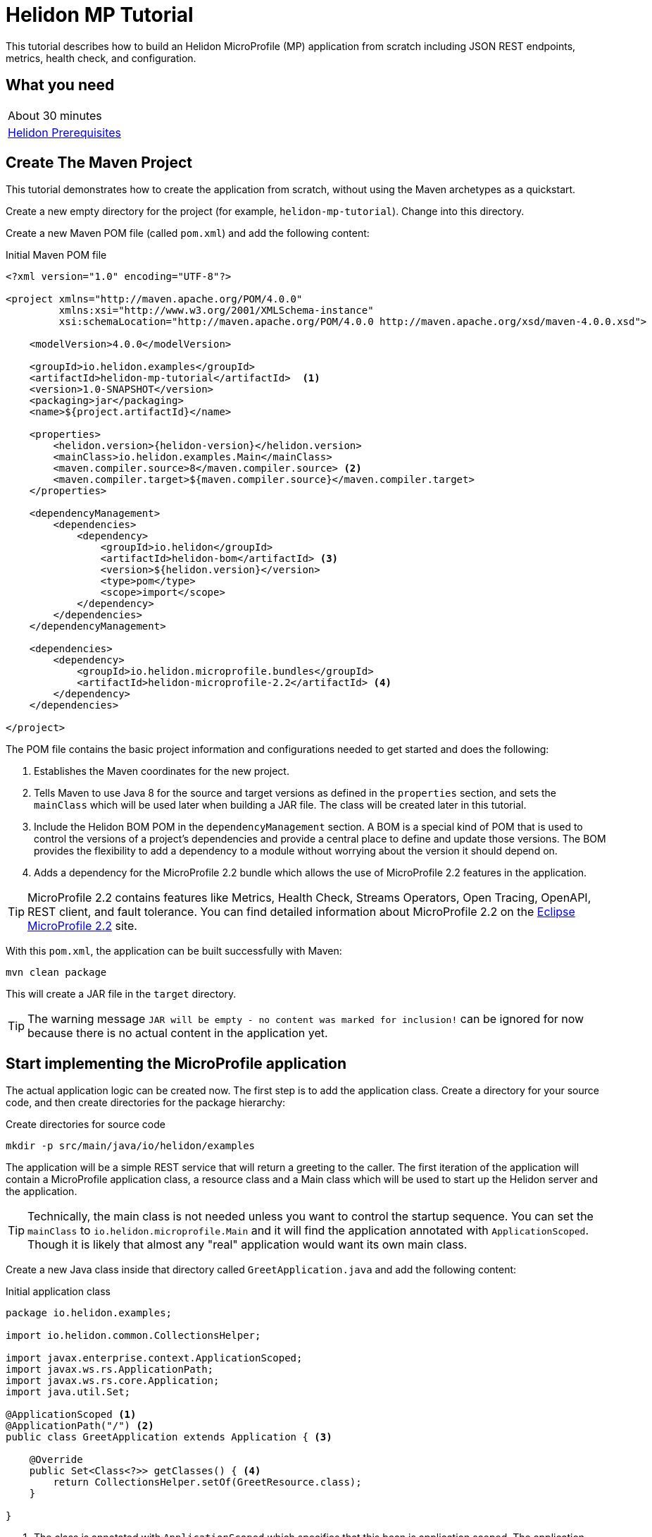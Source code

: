 ///////////////////////////////////////////////////////////////////////////////

    Copyright (c) 2018, 2019 Oracle and/or its affiliates. All rights reserved.

    Licensed under the Apache License, Version 2.0 (the "License");
    you may not use this file except in compliance with the License.
    You may obtain a copy of the License at

        http://www.apache.org/licenses/LICENSE-2.0

    Unless required by applicable law or agreed to in writing, software
    distributed under the License is distributed on an "AS IS" BASIS,
    WITHOUT WARRANTIES OR CONDITIONS OF ANY KIND, either express or implied.
    See the License for the specific language governing permissions and
    limitations under the License.

///////////////////////////////////////////////////////////////////////////////

= Helidon MP Tutorial
:description: Helidon MP Tutorial
:keywords: helidon

This tutorial describes how to build an Helidon MicroProfile (MP) application from scratch 
 including JSON REST endpoints, metrics, health check, and configuration.

== What you need

[width=50%,role="flex, sm7"]
|===
|About 30 minutes
|<<about/03_prerequisites.adoc,Helidon Prerequisites>>
|===

== Create The Maven Project

This tutorial demonstrates how to create the application from scratch, without
 using the Maven archetypes as a quickstart. 
 
Create a new empty directory for the project (for example, `helidon-mp-tutorial`).  Change into this directory.

Create a new Maven POM file (called `pom.xml`) and add the following
 content: 
 
[source,xml,subs="attributes+"]
.Initial Maven POM file
----
<?xml version="1.0" encoding="UTF-8"?>

<project xmlns="http://maven.apache.org/POM/4.0.0" 
         xmlns:xsi="http://www.w3.org/2001/XMLSchema-instance"
         xsi:schemaLocation="http://maven.apache.org/POM/4.0.0 http://maven.apache.org/xsd/maven-4.0.0.xsd">

    <modelVersion>4.0.0</modelVersion>

    <groupId>io.helidon.examples</groupId>
    <artifactId>helidon-mp-tutorial</artifactId>  <1>
    <version>1.0-SNAPSHOT</version>
    <packaging>jar</packaging>
    <name>${project.artifactId}</name>

    <properties>
        <helidon.version>{helidon-version}</helidon.version>
        <mainClass>io.helidon.examples.Main</mainClass>
        <maven.compiler.source>8</maven.compiler.source> <2>
        <maven.compiler.target>${maven.compiler.source}</maven.compiler.target>
    </properties>

    <dependencyManagement>
        <dependencies>
            <dependency>
                <groupId>io.helidon</groupId>
                <artifactId>helidon-bom</artifactId> <3>
                <version>${helidon.version}</version>
                <type>pom</type>
                <scope>import</scope>
            </dependency>
        </dependencies>
    </dependencyManagement>

    <dependencies>
        <dependency>
            <groupId>io.helidon.microprofile.bundles</groupId>
            <artifactId>helidon-microprofile-2.2</artifactId> <4>
        </dependency>
    </dependencies>

</project>
----

The POM file contains the basic project information and configurations 
 needed to get started and does the following:  

<1> Establishes the Maven coordinates for the new project.
<2> Tells Maven to use Java 8 for the source
 and target versions as defined in the `properties` section, and 
 sets the `mainClass` which will be used later
 when building a JAR file.  The class will be created later in this
 tutorial.
<3> Include the Helidon BOM POM in the `dependencyManagement` section.
 A BOM is a special kind of POM that is used to control the versions of a
 project's dependencies and provide a central place to define and update
 those versions. The BOM provides the flexibility to add a dependency to a
 module without worrying about the version it should depend on.
<4> Adds a dependency for the MicroProfile 2.2 bundle which allows the use of
 MicroProfile 2.2 features in the application.

TIP: MicroProfile 2.2 contains features like Metrics, Health Check,
 Streams Operators, Open Tracing, OpenAPI, REST client, and fault
 tolerance. You can find detailed information about MicroProfile 2.2 on the
 https://projects.eclipse.org/projects/technology.microprofile/releases/microprofile-2.2[Eclipse MicroProfile 2.2] site.

With this `pom.xml`, the application can be built successfully with Maven:

[source,bash]
----
mvn clean package
----

This will create a JAR file in the `target` directory.

TIP: The warning message `JAR will be empty - no content was marked for inclusion!` 
 can be ignored for now  because there is no actual content in the 
 application yet.

== Start implementing the MicroProfile application

The actual application logic can be created now.
 The first step is to add the application class. Create a directory
 for your source code, and then create directories for the package 
 hierarchy:

[source,bash]
.Create directories for source code
----
mkdir -p src/main/java/io/helidon/examples
----

The application will be a simple REST service that will return a 
 greeting to the caller.  The first iteration of the application will 
 contain a MicroProfile application class, a resource class and a 
 Main class which will be used to start up the Helidon server 
 and the application.

TIP: Technically, the main class is not needed unless you want to control
 the startup sequence.  You can set the `mainClass` to 
 `io.helidon.microprofile.Main` and it will find the application
 annotated with `ApplicationScoped`.  Though it is likely that
 almost any "real" application would want its own main class.

Create a new Java class inside that directory called `GreetApplication.java`
 and add the following content:

[source,java]
.Initial application class
----
package io.helidon.examples;

import io.helidon.common.CollectionsHelper;

import javax.enterprise.context.ApplicationScoped;
import javax.ws.rs.ApplicationPath;
import javax.ws.rs.core.Application;
import java.util.Set;

@ApplicationScoped <1>
@ApplicationPath("/") <2>
public class GreetApplication extends Application { <3>

    @Override 
    public Set<Class<?>> getClasses() { <4>
        return CollectionsHelper.setOf(GreetResource.class);
    }

}
----


<1> The class is annotated with `ApplicationScoped` 
 which specifies that this bean is application scoped. The application scope
 is shared between all web service invocations that execute within the same
 application. 
<2> The `ApplicationPath` annotation sets the URL path that will be used to 
 access the application.
<3> The application class must extend `javax.ws.rs.core.Application`. 
<4> In the application class, override the 
 `public Set<Class<?>> getClasses()` method.  This method must return
 a `Set` of `Class` objects, one for each resource that the application 
 will serve.  Currently, the application only has one resource, the
 `GreetResource`.

TIP:  You can learn more about scopes and contexts, and how they are used 
 from the https://docs.jboss.org/cdi/api/2.0/index.html[Specification].

The `GreetResource` is defined in the `GreetResource.java` class as shown
below: 

[source,java]
.Initial resource class
----
package io.helidon.examples;

import javax.enterprise.context.RequestScoped;
import javax.json.Json;
import javax.json.JsonBuilderFactory;
import javax.json.JsonObject;
import javax.ws.rs.GET;
import javax.ws.rs.Path;
import javax.ws.rs.Produces;
import javax.ws.rs.core.MediaType;
import java.util.Collections;

@Path("/greet") <1>
@RequestScoped <2>
public class GreetResource {

    private static final JsonBuilderFactory JSON = Json.createBuilderFactory(Collections.emptyMap());

    @GET
    @Produces(MediaType.APPLICATION_JSON)
    public JsonObject getDefaultMessage() { <3>
        return JSON.createObjectBuilder()
                .add("message", "Hello World")
                .build(); <4>
    }

}
----

<1> This class is annotated with `Path` which sets the path for this resource
 as `/greet`.  
<2> The `RequestScoped` annotation defines that this bean is
 request scoped.  The request scope is active only for the duration of
 one web service invocation and it is destroyed at the end of that
 invocation.
<3> A `public JsonObject getDefaultMessage()` method is defined
 which is annotated with `GET`, meaning it will accept the HTTP GET method.
 It is also annotated with `Produces(MediaType.APPLICATION_JSON)` which
 declares that this method will return JSON data. 
<4> The method body creates
 a JSON object containing a single object named "message" with the content
 "Hello World".  This method will be expanded and improved
 later in the tutorial.

TIP: So far this is just a JAX-RS application, with no Helidon or MicroProfile
 specific code in it.  There are many JAX-RS tutorials available if you 
 want to learn more about this kind of application.

A main class is also required to start up the server and run the
 application.  Here is the initial main class:

[source,java]
.Initial Main class
----
package io.helidon.examples;

import io.helidon.microprofile.server.Server;
import java.io.IOException;

public final class Main {

    private Main() { } <1>

    public static void main(final String[] args) throws IOException {
        Server server = startServer();
        System.out.println("http://localhost:" + server.port() + "/greet");
    }

    static Server startServer() {
        return Server.create().start(); <2>
    }
    
}
----

In this class, a `main` method is defined which starts the Helidon MP 
 server and prints out a message with the listen address. 

<1> Notice that
 this class has an empty no-args constructor to make sure this class
 cannot be instantiated.
<2> The MicroProfile server is started with the default configuration.

Helidon MP applications also require a `beans.xml` resource file to
 tell Helidon to use the annotations discussed above to discover Java
 beans in the application.

Create a `beans.xml` in the `src/main/resources/META-INF` directory
 with the following content:

[source,xml]
.beans.xml file
----
<?xml version="1.0" encoding="UTF-8"?>
<beans xmlns="http://xmlns.jcp.org/xml/ns/javaee"
       xmlns:xsi="http://www.w3.org/2001/XMLSchema-instance"
       xsi:schemaLocation="http://xmlns.jcp.org/xml/ns/javaee
                           http://xmlns.jcp.org/xml/ns/javaee/beans_2_0.xsd"
       version="2.0"
       bean-discovery-mode="annotated"> <1>
</beans>
----

<1> The `bean-discovery-mode` tells Helidon to look for the annotations
 to discover Java beans in the application.

== Update the POM to build the application

Helidon MP applications are packaged into a JAR file and the dependencies
 are copied into a `libs` directory.  A detailed explanation of 
 why this particular packaging approach is recommended is provided on the 
 <<guides/04_dockerfile,Creating Docker Images>> page. 
 Update the Maven POM file to create the correct packaging.  Here is 
 the updated file:

[source,xml]
.Updated POM file
----
<?xml version="1.0" encoding="UTF-8"?>

<project xmlns="http://maven.apache.org/POM/4.0.0" xmlns:xsi="http://www.w3.org/2001/XMLSchema-instance"
         xsi:schemaLocation="http://maven.apache.org/POM/4.0.0 http://maven.apache.org/xsd/maven-4.0.0.xsd">

    <modelVersion>4.0.0</modelVersion>

    <groupId>io.helidon.examples</groupId>
    <artifactId>helidon-mp-tutorial</artifactId>
    <version>1.0-SNAPSHOT</version>
    <packaging>jar</packaging>
    <name>${project.artifactId}</name>

    <properties>
        <helidon.version>{helidon-version}</helidon.version>
        <mainClass>io.helidon.examples.Main</mainClass>
        <maven.compiler.source>8</maven.compiler.source>
        <maven.compiler.target>${maven.compiler.source}</maven.compiler.target>
        <libs.classpath.prefix>libs</libs.classpath.prefix> <1>
        <copied.libs.dir>${project.build.directory}/${libs.classpath.prefix}</copied.libs.dir>
    </properties>

    <dependencyManagement>
        <dependencies>
            <dependency>
                <groupId>io.helidon</groupId>
                <artifactId>helidon-bom</artifactId>
                <version>${helidon.version}</version>
                <type>pom</type>
                <scope>import</scope>
            </dependency>
        </dependencies>
    </dependencyManagement>

    <dependencies>
        <dependency>
            <groupId>io.helidon.microprofile.bundles</groupId>
            <artifactId>helidon-microprofile-2.2</artifactId>
        </dependency>
    </dependencies>

    <build>
        <pluginManagement>
            <plugins>
                <plugin>
                    <groupId>org.apache.maven.plugins</groupId> <2>
                    <artifactId>maven-jar-plugin</artifactId>
                    <version>2.5</version>
                    <configuration>
                        <archive>
                            <manifest>
                                <addClasspath>true</addClasspath>
                                <classpathPrefix>${libs.classpath.prefix}</classpathPrefix>
                                <mainClass>${mainClass}</mainClass>
                                <useUniqueVersions>false</useUniqueVersions>
                            </manifest>
                        </archive>
                    </configuration>
                </plugin>
            </plugins>
        </pluginManagement>

        <plugins>
            <plugin>
                <groupId>org.apache.maven.plugins</groupId>
                <artifactId>maven-dependency-plugin</artifactId> <3>
                <executions>
                    <execution>
                        <id>copy-dependencies</id>
                        <phase>prepare-package</phase>
                        <goals>
                            <goal>copy-dependencies</goal>
                        </goals>
                        <configuration>
                            <outputDirectory>${copied.libs.dir}</outputDirectory>
                            <overWriteReleases>false</overWriteReleases>
                            <overWriteSnapshots>false</overWriteSnapshots>
                            <overWriteIfNewer>true</overWriteIfNewer>
                            <overWriteIfNewer>true</overWriteIfNewer>
                            <includeScope>runtime</includeScope>
                            <excludeScope>test</excludeScope>
                        </configuration>
                    </execution>
                </executions>
            </plugin>
        </plugins>
    </build>

</project>
---- 

<1> New entries are created in the `properties` to set the name of the `libs`
 directory where the dependencies will be placed.   
<2> In the `build` section,
 a `plugin` entry is added to configure the `maven-jar-plugin` to set the
 main class in the manifest, and to add the `libs` directory to the
 manifest classpath.  
<3> Additionally, the `maven-dependency-plugin` is
 configured to copy the dependencies into the `libs` directory.

With these updates in place, build the application with Maven:

[source,bash]
.Build the Application
----
mvn package
----

This will build the application jar and save all runtime 
dependencies in the `target/libs` directory. This means you can easily start the
 application by running the application jar file:

[source,bash]
.Run the application
----
java -jar target/helidon-mp-tutorial-1.0-SNAPSHOT.jar
----

At this stage, the application is a very simple "Hello World" greeting service. 
 It supports a single GET request for generating a greeting message.
 The response is encoded using JSON.
 For example:

[source,bash]
.Try the Application
----
curl -X GET http://localhost:7001/greet
{"message":"Hello World!"}
----

In the output you can see the JSON output from the `getDefaultMessage()`
 method that was discussed earlier.  The server has used a default port
 `7001`.  The application can be stopped cleanly by pressing Ctrl+C.

== Configuration

Helidon MP applications can use the `META-INF/microprofile-config.properties` 
 file to specify configuration data.  This file (resource) is read by default 
 if it is present on the classpath. Create this file in  
 `src/main/resources/META-INF` with the following content:

[source,bash] 
.Initial microprofile-config.properties
----
# Microprofile server properties
server.port=8080
server.host=0.0.0.0
----

Rebuild the application and run it again.  Notice that it now uses port
 8080 as specified in the configuration file.

TIP: You can learn more about options for configuring the Helidon Server on the
 <<miroprofile/02_server-configuration,Configuring the Server>> page. 

In addition to predefined server properties, application-specific 
 configuration information can be added to this file.  Add the `app.greeting`
 property to the file as shown below. This property will be used to set the
 content of greeting message.

[source,bash] 
.Updated META-INF/microprofile-config.properties
----
# Microprofile server properties
server.port=8080
server.host=0.0.0.0

# Application properties
app.greeting=Hello
----

Add a new "provider" class to read this property and make it available
 to the application.  The class will be called `GreetingProvider.java`
 and have the following content:

[source,java]
.GreetingProvider class
----
package io.helidon.examples;

import org.eclipse.microprofile.config.inject.ConfigProperty;

import javax.enterprise.context.ApplicationScoped;
import javax.inject.Inject;
import java.util.concurrent.atomic.AtomicReference;

@ApplicationScoped <1>
public class GreetingProvider {
  private final AtomicReference<String> message = new AtomicReference<>(); <2>

  @Inject <3>
  public GreetingProvider(@ConfigProperty(name = "app.greeting") String message) {
    this.message.set(message);
  }

  String getMessage() {
    return message.get();
  }

  void setMessage(String message) {
    this.message.set(message);
  }
}
----

<1> This class also has the `ApplicationScoped` annotation, so it will persist
 for the life of the application.  
<2> The class contains an `AtomicReference` 
 to a `String` where the greeting will be stored.  The `AtomicReference` 
 provides lock-free thread-safe access to the underlying `String`.
<3> The `public GreetingProvider(...)` constructor is annotated with `Inject`
 which tells Helidon to use Contexts and Dependency Injection to provide
 the needed values.  In this case, the `String message` is annotated with
 `ConfigProperty(name = "app.greeting")` so Helidon will inject the 
 property from the configuration file with the key `app.greeting`.
 This method demonstrates how to read configuration information into
 the application.  A getter and setter are also included in this class.

The `GreetResource` must be updated to use this value instead of the 
 hard coded response.  Make the following updates to that class:

[source,java]
.Updated GreetResource class
----
package io.helidon.examples;

import javax.enterprise.context.RequestScoped;
import javax.inject.Inject;
import javax.json.Json;
import javax.json.JsonBuilderFactory;
import javax.json.JsonObject;
import javax.ws.rs.GET;
import javax.ws.rs.Path;
import javax.ws.rs.Produces;
import javax.ws.rs.core.MediaType;
import java.util.Collections;

@Path("/greet")
@RequestScoped
public class GreetResource {

    private static final JsonBuilderFactory JSON = Json.createBuilderFactory(Collections.emptyMap());
    private final GreetingProvider greetingProvider;

    @Inject <1>
    public GreetResource(GreetingProvider greetingConfig) {
        this.greetingProvider = greetingConfig;
    }

    @GET
    @Produces(MediaType.APPLICATION_JSON)
    public JsonObject getDefaultMessage() {
        return createResponse("World"); <2>
    }

    private JsonObject createResponse(String who) { <3>
        String msg = String.format("%s %s!", greetingProvider.getMessage(), who);

        return JSON.createObjectBuilder()
                .add("message", msg)
                .build();
    }

}
---- 

<1> This updated class adds a `GreetingProvider` and uses constructor injection
 to get the value from the configuration file.  
<2> The logic to create the 
 response message is refactored into a `createResponse` method and the 
 `getDefaultMessage()` method is updated to use this new method.
<3> In `createResponse()` the message is obtained from the `GreetingProvider`
 which in turn got it from the configuration files. 

Rebuild and run the application. Notice that it now uses the greeting
 from the configuration file.  Change the configuration file and restart
 the application, notice that it uses the changed value.

////
==== Dynamic configuration

Helidon also allows applications to consume configuration from multiple
 sources and to consume changes to the configuration dynamically, without requiring a restart. Update the main class as follows:

[source,java] 
.Updated main class
----
package io.helidon.examples;

import io.helidon.config.Config;
import io.helidon.config.PollingStrategies;
import io.helidon.microprofile.server.Server;

import java.io.IOException;

import static io.helidon.config.ConfigSources.classpath;
import static io.helidon.config.ConfigSources.file;

public final class Main {

    private Main() { }

    public static void main(final String[] args) throws IOException {
        Server server = startServer();
        System.out.println("http://localhost:" + server.port() + "/greet");
    }

    private static Config buildConfig() {
        return Config.builder()
                .sources(
                        file("conf/mp.yaml") <1>
                            .pollingStrategy(PollingStrategies::watch)
                            .optional(),
                        classpath("META-INF/microprofile-config.properties"))
                .build();
    }

    static Server startServer() {
        return Server.builder()
                     .config(buildConfig()) <2>
                     .build()
                     .start();
    }

}
----

These updates introduce a new configuration file `conf/mp.yaml` which 
 can be kept outside of the JAR file, and which can be used to provide
 additional configuration data and/or to override the data in the
 `microprofile-config.properties` which will be packaged in the JAR file.

Layered configuration like this, where the configuration is read from 
 more than one source with overrides, is commonly used in cases where 
 you want to have different configurations for different environments
 like development, test and production.

TIP: Learn much more about configuration in <<config/06_advanced-configuration.adoc,Advanced Configurtion Topics>>.

Create this file with the following content: 

[source,yaml]
.Initial mp.yaml configuration file
----
app:
  greeting: "Hallo"
----

<1> The new `buildConfig()` method defines two sources for configuration information, first the
 new `mp.yaml` file, and this is marked as optional, and has a "polling
 strategy" of "watch".  The polling strategy tells Helidon to watch for 
 any updates to this file and to dynamically update the configuration.
 The second entry is the `microprofile-config.properties` file from the
 classpath.
<2> Notice that the `startServer()` method has been updated to use a
 Config Builder, which is implemented in the new method `buildConfig()`.

Rebuild the application and run it.  After making some requests, update
 the greeting in the `mp.yaml` and observe that new requests pick up
 the new value without the need for a restart of the application.

////

TIP: To learn more about Helidon MP configuration please see the 
 <<config/01_introduction.adoc,Config>> section of the documentation.

== Extending the application

In this section, the application will be extended to add a PUT 
 resource method which will allow users to update the greeting and a
 second GET resource method which will accept a parameter.

Here are the two new methods to add to `GreetResource.java`:

[source,java]
.New methods for GreetResource.java
----
import javax.ws.rs.Consumes;
import javax.ws.rs.PUT;
import javax.ws.rs.PathParam;
import javax.ws.rs.core.Response;

    // some lines omitted

    @Path("/{name}")
    @GET
    @Produces(MediaType.APPLICATION_JSON)
    public JsonObject getMessage(@PathParam("name") String name) { <1>
        return createResponse(name);
    }
    
    @Path("/greeting")
    @PUT
    @Consumes(MediaType.APPLICATION_JSON)
    @Produces(MediaType.APPLICATION_JSON)
    public Response updateGreeting(JsonObject jsonObject) { <2>

        if (!jsonObject.containsKey("greeting")) {
            JsonObject entity = JSON.createObjectBuilder()
                    .add("error", "No greeting provided")
                    .build();
            return Response.status(Response.Status.BAD_REQUEST).entity(entity).build();
        }

        String newGreeting = jsonObject.getString("greeting");

        greetingProvider.setMessage(newGreeting);
        return Response.status(Response.Status.NO_CONTENT).build();
    }
----

<1> The first of these two methods implements a new HTTP GET service 
 that returns JSON and it has a path parameter.  The `Path` annotation
 defines the next part of the path to be a parameter named `name`.
 In the method arguments the `PathParam("name")` annotation on 
 `String name` has the effect of passing the parameter from the 
 URL into this method as `name`.
<2> The second method implements a new HTTP PUT service which produces
 and consumes JSON, note the `Consumes` and `PUT` annotations.
 It also defines a path of "/greeting".  Notice that the method
 argument is a `JsonObject`. Inside the method body there is code
 to check for the expected JSON, extract the value and update the
 message in the `GreetingProvider`.

Rebuild and run the application.  Test the new services using curl
 commands similar to those shown below:

[source,bash]
.Testing the new services
----
curl -X GET http://localhost:8080/greet
{"message":"Hello World!"}

curl -X GET http://localhost:8080/greet/Joe
{"message":"Hello Joe!"}

curl -X PUT -H "Content-Type: application/json" -d '{"greeting" : "Hola"}' http://localhost:8080/greet/greeting

curl -X GET http://localhost:8080/greet/Jose
{"message":"Hola Jose!"}
----

Helidon MP provides many other features which can be added to the application.

== Logging

The application logging can be customized.  The default logging provider
 is `java.util.logging`, however it is possible to use other providers.
 In this tutorial the default provider is used.

Create a `logging.properties` file in `src/main/resources` with
 the following content:

[source,java]
.Example logging.properties file
----
# Send messages to the console
handlers=java.util.logging.ConsoleHandler <1>

# Global default logging level. Can be overriden by specific handlers and loggers
.level=INFO <2>

# Helidon Web Server has a custom log formatter that extends SimpleFormatter.
# It replaces "!thread!" with the current thread name
java.util.logging.ConsoleHandler.level=INFO
java.util.logging.ConsoleHandler.formatter=io.helidon.webserver.WebServerLogFormatter <3>
java.util.logging.SimpleFormatter.format=%1$tY.%1$tm.%1$td %1$tH:%1$tM:%1$tS %4$s %3$s !thread!: %5$s%6$s%n <4>
----

<1> The console logging handler is configured.
<2> The default logging level is set to `INFO`.
<3> The Helidon custom log formatter is used, this formatter extends the 
 `SimpleFormatter`.
<4> The format string is set using the standard options to include the timestamp,
 thread name and message.

TIP: Remember that when you set the default level to `INFO`, if you set an 
 individual logger to a higher level (like `FINER`) you will still only get
 `INFO` level messages.  A common practice is to set the default level higher
 and set the individual loggers to `INFO`.

Update the main class to configure logging as shown below:

[source,java]
.Updated main class with logging 
----
import java.util.logging.LogManager;

    // some lines omitted

    public static void main(final String[] args) throws IOException {
        setupLogging(); <1>
        Server server = startServer();
        System.out.println("http://localhost:" + server.port() + "/greet");
    }

    private static void setupLogging() throws IOException { <2>
        LogManager.getLogManager().readConfiguration(
                Main.class.getResourceAsStream("/logging.properties"));
    }
----

<1> In the `main()` method introduce a call to a new `setupLogging()` method.
<2> This new method reads the logging configuration from the `logging.properties`
 file and updates the `LogManager` to use that configuration.

Rebuild and run the application and notice the new logging format takes effect.

[source,bash]
.Log output
----
// before
Aug 22, 2019 11:10:11 AM io.helidon.webserver.NettyWebServer lambda$start$8
INFO: Channel '@default' started: [id: 0xd0afba31, L:/0:0:0:0:0:0:0:0:8080]
Aug 22, 2019 11:10:11 AM io.helidon.microprofile.server.ServerImpl lambda$start$10
INFO: Server started on http://localhost:8080 (and all other host addresses) in 182 milliseconds.
http://localhost:8080/greet

// after
2019.08.22 11:24:42 INFO io.helidon.webserver.NettyWebServer Thread[main,5,main]: Version: 1.2.0
2019.08.22 11:24:42 INFO io.helidon.webserver.NettyWebServer Thread[nioEventLoopGroup-2-1,10,main]: Channel '@default' started: [id: 0x8f652dfe, L:/0:0:0:0:0:0:0:0:8080]
2019.08.22 11:24:42 INFO io.helidon.microprofile.server.ServerImpl Thread[nioEventLoopGroup-2-1,10,main]: Server started on http://localhost:8080 (and all other host addresses) in 237 milliseconds.
http://localhost:8080/greet
----

Learn more about logging in the <<guides/xx_logging.adoc,Logging Guide>>.

== Metrics

Helidon provides built-in support for metrics endpoints.

[source,bash]
.Metrics in Prometheus Format
----
curl -s -X GET http://localhost:8080/metrics
----

[source,bash]
.Metrics in JSON Format
----
curl -H 'Accept: application/json' -X GET http://localhost:8080/metrics
----


It is possible to disable metrics by adding properties to the 
`microprofile-config.properties` file, for example:

[source,bash]
.Disable a metric
----
metrics.base.classloader.currentLoadedClass.count.enabled=false
----

Call the metrics endpoint before adding this change to confirm that the metric
is included, then add the property to disable the metric, rebuild and restart
the application and check again:

[source,bash]
.Checking metrics before and after disabling the metric
----
# before
curl -s http://localhost:8080/metrics | grep classloader_current
# TYPE base:classloader_current_loaded_class_count counter
# HELP base:classloader_current_loaded_class_count Displays the number of classes that are currently loaded in the Java virtual machine.
base:classloader_current_loaded_class_count 7936

# after
curl -s http://localhost:8080/metrics | grep classloader_current
# (no output)
----

Helidon also support custom metrics.  To add a new metric, annotate the 
 JAX-RS resource with one of the metric annotations as shown in the example
 below:

TIP:  You can find details of the available annotations in the 
 https://microprofile.io/project/eclipse/microprofile-metrics[MicroProfile Metrics
 Specification].

[source,java]
.Updated GreetResource.java with custom metrics
----
import org.eclipse.microprofile.metrics.annotation.Timed;

    // some lines omitted

    @GET
    @Produces(MediaType.APPLICATION_JSON)
    @Timed <1>
    public JsonObject getDefaultMessage() {
        return createResponse("World");
    }
----

<1> The `Timed` annotation is added to the `getDefaultMessage()` method.

Rebuild and run the application.  Make some calls to the endpoint 
 (http://localhost:8080/greet) so there will be some data to report.
 Then obtain the application metrics as follows:

[source,bash]
.Checking the application metrics
----
curl -H "Accept: application/json" http://localhost:8080/metrics/application
{
  "io.helidon.examples.GreetResource.getDefaultMessage": {
    "count": 2,
    "meanRate": 0.036565171873527716,
    "oneMinRate": 0.015991117074135343,
    "fiveMinRate": 0.0033057092356765017,
    "fifteenMinRate": 0.0011080303990206543,
    "min": 78658,
    "max": 1614077,
    "mean": 811843.8728029992,
    "stddev": 766932.8494434259,
    "p50": 78658,
    "p75": 1614077,
    "p95": 1614077,
    "p98": 1614077,
    "p99": 1614077,
    "p999": 1614077
  }
}
----

Learn more about using Helidon and MicroProfile metrics in the <<guides/09_metrics_mp_guide.adoc,Metrics Guide>>.


== Health Check

Helidon provides built-in support for health check endpoints.  Obtain 
 the built-in health check using the following URL: 

[source,bash]
.Health check
----
curl -s -X GET http://localhost:8080/health
{
  "outcome": "UP",
  "status": "UP",
  "checks": [
    {
      "name": "deadlock",
      "state": "UP",
      "status": "UP"
    },
    {
      "name": "diskSpace",
      "state": "UP",
      "status": "UP",
      "data": {
        "free": "381.23 GB",
        "freeBytes": 409340088320,
        "percentFree": "43.39%",
        "total": "878.70 GB",
        "totalBytes": 943491723264
      }
    },
    {
      "name": "heapMemory",
      "state": "UP",
      "status": "UP",
      "data": {
        "free": "324.90 MB",
        "freeBytes": 340682920,
        "max": "3.46 GB",
        "maxBytes": 3715629056,
        "percentFree": "97.65%",
        "total": "408.00 MB",
        "totalBytes": 427819008
      }
    }
  ]
}
----

Endpoints for readiness and liveness checks are also provided by default.
 Obtain the default results using these URLs, which return the same result as the previous example.:

[source,bash]
.Default readiness and liveness endpoints
----
# readiness
curl -i  -X GET http://localhost:8080/health/ready

# liveness
curl -i  -X GET http://localhost:8080/health/live
----

Helidon allows the addition of custom health checks to applications.
 Create a new class `GreetHealthcheck.java` with the following content:

[source,java]
.New GreetHealthcheck.java custom health check class
----
package io.helidon.examples;

import javax.enterprise.context.ApplicationScoped;
import javax.inject.Inject;

import org.eclipse.microprofile.health.HealthCheck;
import org.eclipse.microprofile.health.HealthCheckResponse;
import org.eclipse.microprofile.health.Liveness;

@Liveness <1>
@ApplicationScoped <2> 
public class GreetHealthcheck implements HealthCheck {
  private GreetingProvider provider;

  @Inject <3>
  public GreetHealthcheck(GreetingProvider provider) {
    this.provider = provider;
  }

  @Override
  public HealthCheckResponse call() { <4>
    String message = provider.getMessage();
    return HealthCheckResponse.named("greeting") <5>
        .state("Hello".equals(message))
        .withData("greeting", message)
        .build();
  }
}
----

<1> This class has the MicroProfile `Liveness` annotation which tells
 Helidon that this class provides a custom health check.  You can 
 learn more about the available annotations in the https://github.com/eclipse/microprofile-health/blob/master/spec/src/main/asciidoc/protocol-wireformat.adoc[MicroProfile Health Protocol and Wireformat] document.
<2> This class also has the `ApplicationScoped` annotation, as seen previously.
<3> The `GreetingProvider` is injected using Context and Dependency
 Injection.  This example will use the greeting to determine whether
 the application is healthy, this is a contrived example for demonstration
 purposes.
<4> Health checks must implement the `HealthCheck` functional interface, which
 includes the method `HealthCheckResponse call()`.  Helidon will invoke the
 `call()` method to verify the healthiness of the application.
<5> In this example, the application is deemed to be healthy if the 
 `GreetingProvider,getMessage()` method returns the string `"Hello"`
 and unhealthy otherwise.

Rebuild the application, make sure that the `mp.conf` has the `greeting` set
 to something other than `"Hello"` and then run the application and check 
 the health:

[source,bash]
.Custom health check reporting unhealthy state
----
curl -i -X GET http://localhost:8080/health/live 
HTTP/1.1 503 Service Unavailable <1>
Content-Type: application/json
Date: Fri, 23 Aug 2019 10:07:23 -0400
transfer-encoding: chunked
connection: keep-alive

{"outcome":"DOWN","status":"DOWN","checks":[{"name":"deadlock","state":"UP","status":"UP"},{"name":"diskSpace","state":"UP","status":"UP","data":{"free":"381.08 GB","freeBytes":409182306304,"percentFree":"43.37%","total":"878.70 GB","totalBytes":943491723264}},{"name":"greeting","state":"DOWN","status":"DOWN","data":{"greeting":"Hey"}},{"name":"heapMemory","state":"UP","status":"UP","data":{"free":"243.81 MB","freeBytes":255651048,"max":"3.46 GB","maxBytes":3715629056,"percentFree":"98.58%","total":"294.00 MB","totalBytes":308281344}}]} <2>
----

<1> The HTTP return code is now 503 Service Unavailable.
<2> The status is reported as "DOWN" and the custom check is included in 
 the output.

Now update the greeting to `"Hello"` using the following request, and then 
 check health again:

[source,bash]
.Update the greeting and check health again
----
# update greeting
curl -i -X PUT -H "Content-Type: application/json" -d '{"greeting": "Hello"}' http://localhost:8080/greet/greeting
HTTP/1.1 204 No Content <1>
Date: Thu, 22 Aug 2019 13:29:57 -0400
connection: keep-alive

# check health
curl -i -X GET http://localhost:8080/health/live 
HTTP/1.1 200 OK <2>
Content-Type: application/json
Date: Fri, 23 Aug 2019 10:08:09 -0400
connection: keep-alive
content-length: 536

{"outcome":"UP","status":"UP","checks":[{"name":"deadlock","state":"UP","status":"UP"},{"name":"diskSpace","state":"UP","status":"UP","data":{"free":"381.08 GB","freeBytes":409179811840,"percentFree":"43.37%","total":"878.70 GB","totalBytes":943491723264}},{"name":"greeting","state":"UP","status":"UP","data":{"greeting":"Hello"}},{"name":"heapMemory","state":"UP","status":"UP","data":{"free":"237.25 MB","freeBytes":248769720,"max":"3.46 GB","maxBytes":3715629056,"percentFree":"98.40%","total":"294.00 MB","totalBytes":308281344}}]} <3>
----

<1> The PUT returns a HTTP 204.
<2> The health check now returns a HTTP 200.
<3> The status is now reported as "UP" and the details are provided in the
 checks.

Learn more about health checks in the <<xx_health-checks.adoc,Health Check
 Guide>>.

== Build a Docker Image

To run the application in Docker (or Kubernetes), a `Dockerfile` is needed
 to build a Docker image. To build the Docker image, you need to have Docker installed and running on your system.

Add a new `Dockerfile` in the project root directory with the following content:

[source,bash]
.Dockerfile content
----
FROM maven:3.5.4-jdk-9 as build <1>
WORKDIR /helidon

ADD pom.xml .
RUN mvn package -DskipTests <2>

ADD src src
RUN mvn package -DskipTests <3> 
RUN echo "done!"

FROM openjdk:8-jre-slim <4>
WORKDIR /helidon

COPY --from=build /helidon/target/helidon-mp-tutorial-1.0-SNAPSHOT.jar ./ <5>
COPY --from=build /helidon/target/libs ./libs

CMD ["java", "-jar", "helidon-mp-tutorial-1.0-SNAPSHOT.jar"] <6>
EXPOSE 8080
----

<1> This Dockerfile uses Docker's multi-stage build feature.  The `FROM`
 keyword creates the first stage.  In this stage, the base container has
 the build tools needed to build the application.  These are not required
 to run the application, so the second stage uses a smaller container.
<2> Add the `pom.xml` and running an "empty" maven build will download
 all of the dependencies and plugins in this layer.  This will make future
 builds faster because they will use this cached layer rather than downloading
 everything again.
<3> Add the source code and do the real build.
<4> Start a second stage using a much smaller runtime image.
<5> Copy the binary and libraries from the first stage.
<6> Set the initial command and expose port 8080.

To create the Docker image, use the following command: 

[source,bash]
.Docker build
----
docker build -t helidon-mp-tutorial .
----

Make sure the application is shutdown if it was still running
 locally so that port 8080 will not be in use, then start the application
 in Docker using the following command:

[source,bash]
.Run Docker Image
----
docker run --rm -p 8080:8080 helidon-mp-tutorial:latest
----

Try the application as before.

[source,bash]
.Try the application
----
curl http://localhost:8080/greet/bob
{"message":"Howdee bob!"}

curl http://localhost:8080/health/ready
{"outcome":"UP","status":"UP","checks":[]}
----

Learn more about creating Docker images for Helidon applications at
 <<guides/04_dockerfile.adoc,Creating Docker Images>>.

== Deploy the application to Kubernetes

If you don't have access to a Kubernetes cluster, you can
<<getting-started/05_kubernetes.adoc,install one on your desktop>>.
Then deploy the example:

[source,bash]
.Verify connectivity to cluster
----
kubectl cluster-info
kubectl get nodes
----

To deploy the application to Kubernetes, a Kubernetes YAML file that 
 defines the deployment and associated resources is needed.  In this 
 case all that is required is the deployment and a service. 

Create a file called `app.yaml` in the project's root directory with 
 the following content: 

[source,yaml]
.Kubernetes YAML file
----
---
kind: Service <1>
apiVersion: v1
metadata:
  name: helidon-mp-tutorial
  labels:
    app: helidon-mp-tutorial
spec:
  type: NodePort <2>
  selector:
    app: helidon-mp-tutorial
  ports:
    - port: 8080
      targetPort: 8080
      name: http
---
kind: Deployment <3>
apiVersion: extensions/v1beta1
metadata:
  name: helidon-mp-tutorial
spec:
  replicas: 1 <4>
  template:
    metadata:
      labels:
        app: helidon-mp-tutorial
        version: v1
    spec:
      containers:
        - name: helidon-mp-tutorial
          image: helidon-mp-tutorial <5>
          imagePullPolicy: IfNotPresent
          ports:
            - containerPort: 8080
----

<1> Define a Service to provide access to the application. 
<2> Define a NodePort to expose the application outside the Kubernetes 
 cluster.
<3> Define a Deployment of the application.
<4> Define how many replicas of the application to run.
<5> Define the Docker image to use - this must be the one that was built
 in the previous step.  If the image was built on a different machine to the
 one where Kubernetes is running, or if Kubernetes is running on multiple 
 machines (worker nodes) then the image must either be manually copied to
 each node or otherwise pushed to a Docker registry that is accessible to
 the worker nodes.

This Kubernetes YAML file can be used to deploy the application to Kubernetes:

[source,bash]
.Deploy the application to Kubernetes
----
kubectl create -f app.yaml
kubectl get pods                    # Wait for quickstart pod to be RUNNING
----

TIP: Remember, if Kubernetes is running on a different machine, or inside 
 a VM (as in Docker for Desktop) then the Docker image must either be manually
 copied to the Kubernetes worker nodes or pushed to a Docker registry that 
 is accessible to those worker nodes.  Update the `image` entry in the 
 example above to include the Docker registry name.  If the registry is
 private a Docker registry secret will also be required.

The step above created a service that is exposed using any available node 
 port. Kubernetes allocates a free port. Lookup the service to find the port.

[source,bash]
.Lookup the service
----
kubectl get service helidon-mp-tutorial
----

Note the PORTs. The application can be exercised as before but use
 the second port number (the NodePort) instead of 8080. For example:

[source,bash]
.Access the application
----
curl -X GET http://localhost:31431/greet
----

If desired, the Kubernetes YAML file can also be used to remove the 
 application from Kubernetes as follows:

[source,bash]
.Remove the application from Kubernetes
----
kubectl delete -f app.yaml
----

== Conclusion

This concludes the tutorial.  The tutorial has demonstrated how to build
 a Helidon MP application from scratch, how to use Helidon and MicroProfile
 configuration, logging, metrics, and health checks.  It also demonstrated
 how to package the application in a Docker image and run it in Kubernetes.

There were several links to more detailed information included in the
 tutorial.  These links are repeated below and can be explored to learn 
 more details about Helidon application development.

==== Related links

* https://projects.eclipse.org/projects/technology.microprofile/releases/microprofile-2.2[Eclipse MicroProfile 2.2]
* https://docs.jboss.org/cdi/api/2.0/index.html[Contexts and Dependency Injection Specification]
* <<guides/04_dockerfile,Creating Docker Images>>
* <<miroprofile/02_server-configuration,Configuring the Server>>
* <<config/01_introduction.adoc,Config>>
* <<guides/xx_logging.adoc,Logging Guide>>
* https://microprofile.io/project/eclipse/microprofile-metrics[MicroProfile Metrics Specification]
* <<guides/09_metrics_mp_guide.adoc,Metrics Guide>>
* https://github.com/eclipse/microprofile-health/blob/master/spec/src/main/asciidoc/protocol-wireformat.adoc[MicroProfile Health Protocol and Wireformat]
* <<getting-started/05_kubernetes.adoc,Install Kubernetes on your desktop>>

